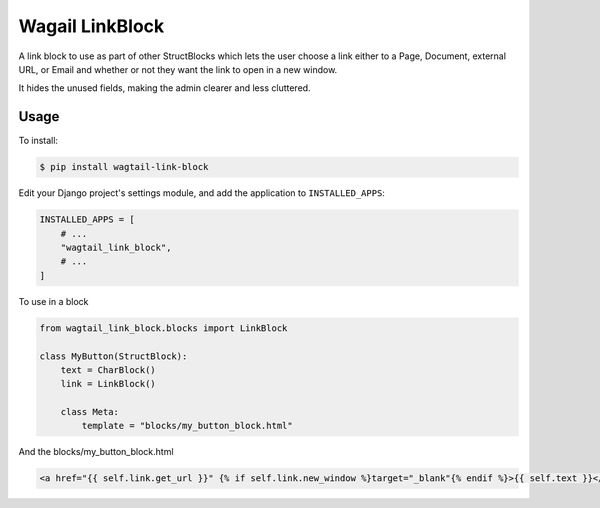 Wagail LinkBlock
================

A link block to use as part of other StructBlocks which
lets the user choose a link either to a Page, Document,
external URL, or Email and whether or not they want the link
to open in a new window.

It hides the unused fields, making the admin clearer and less cluttered.

Usage
-----

To install:

.. code-block:: console

    $ pip install wagtail-link-block

Edit your Django project's settings module, and add the application to ``INSTALLED_APPS``:

.. code-block:: python

    INSTALLED_APPS = [
        # ...
        "wagtail_link_block",
        # ...
    ]

To use in a block

.. code-block:: python

    from wagtail_link_block.blocks import LinkBlock

    class MyButton(StructBlock):
        text = CharBlock()
        link = LinkBlock()

        class Meta:
            template = "blocks/my_button_block.html"

And the blocks/my_button_block.html

.. code-block:: HTML

    <a href="{{ self.link.get_url }}" {% if self.link.new_window %}target="_blank"{% endif %}>{{ self.text }}</a>
